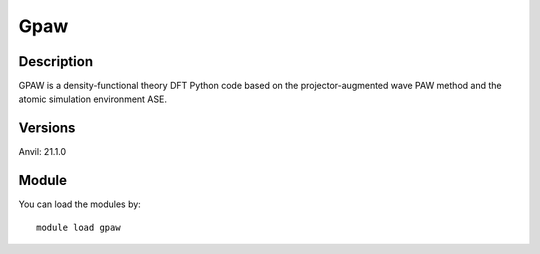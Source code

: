 .. _backbone-label:

Gpaw
==============================

Description
~~~~~~~~
GPAW is a density-functional theory DFT Python code based on the projector-augmented wave PAW method and the atomic simulation environment ASE.

Versions
~~~~~~~~
Anvil: 21.1.0

Module
~~~~~~~~
You can load the modules by::

    module load gpaw

